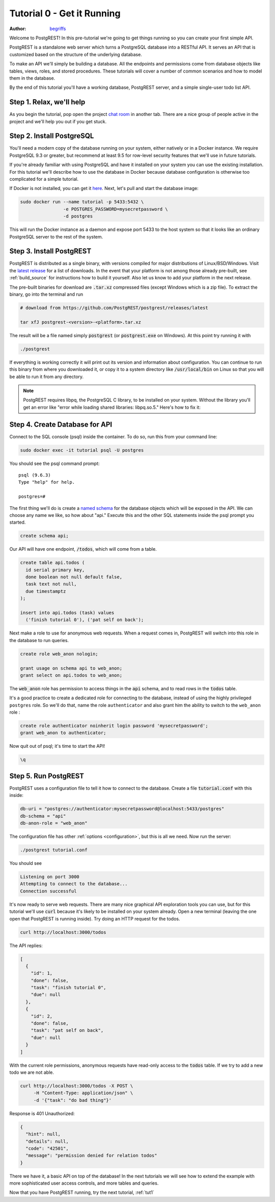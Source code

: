 .. _tut0:

Tutorial 0 - Get it Running
===========================

:author: `begriffs <https://github.com/begriffs>`_

Welcome to PostgREST! In this pre-tutorial we're going to get things running so you can create your first simple API.

PostgREST is a standalone web server which turns a PostgreSQL database into a RESTful API. It serves an API that is customized based on the structure of the underlying database.

.. image:: ../_static/tuts/tut0-request-flow.png

To make an API we'll simply be building a database. All the endpoints and permissions come from database objects like tables, views, roles, and stored procedures. These tutorials will cover a number of common scenarios and how to model them in the database.

By the end of this tutorial you'll have a working database, PostgREST server, and a simple single-user todo list API.

Step 1. Relax, we'll help
-------------------------

As you begin the tutorial, pop open the project `chat room <https://gitter.im/begriffs/postgrest>`_ in another tab.  There are a nice group of people active in the project and we'll help you out if you get stuck.

Step 2. Install PostgreSQL
--------------------------

You'll need a modern copy of the database running on your system, either natively or in a Docker instance. We require PostgreSQL 9.3 or greater, but recommend at least 9.5 for row-level security features that we'll use in future tutorials.

If you're already familiar with using PostgreSQL and have it installed on your system you can use the existing installation. For this tutorial we'll describe how to use the database in Docker because database configuration is otherwise too complicated for a simple tutorial.

If Docker is not installed, you can get it `here <https://www.docker.com/community-edition#download>`_. Next, let's pull and start the database image:

.. code-block:: bash

  sudo docker run --name tutorial -p 5433:5432 \
                  -e POSTGRES_PASSWORD=mysecretpassword \
                  -d postgres

This will run the Docker instance as a daemon and expose port 5433 to the host system so that it looks like an ordinary PostgreSQL server to the rest of the system.

Step 3. Install PostgREST
-------------------------

PostgREST is distributed as a single binary, with versions compiled for major distributions of Linux/BSD/Windows. Visit the `latest release <https://github.com/PostgREST/postgrest/releases/latest>`_ for a list of downloads. In the event that your platform is not among those already pre-built, see :ref:`build_source` for instructions how to build it yourself. Also let us know to add your platform in the next release.

The pre-built binaries for download are :code:`.tar.xz` compressed files (except Windows which is a zip file). To extract the binary, go into the terminal and run

.. code-block:: bash

  # download from https://github.com/PostgREST/postgrest/releases/latest

  tar xfJ postgrest-<version>-<platform>.tar.xz

The result will be a file named simply :code:`postgrest` (or :code:`postgrest.exe` on Windows). At this point try running it with

.. code-block:: bash

  ./postgrest

If everything is working correctly it will print out its version and information about configuration. You can continue to run this binary from where you downloaded it, or copy it to a system directory like :code:`/usr/local/bin` on Linux so that you will be able to run it from any directory.

.. note::

  PostgREST requires libpq, the PostgreSQL C library, to be installed on your system. Without the library you'll get an error like "error while loading shared libraries: libpq.so.5." Here's how to fix it:

  .. raw:: html

    <p>
    <details>
      <summary>Ubuntu or Debian</summary>
      <div class="highlight-bash"><div class="highlight">
        <pre>sudo apt-get install libpq-dev</pre>
      </div></div>
    </details>
    <details>
      <summary>Fedora, CentOS, or Red Hat</summary>
      <div class="highlight-bash"><div class="highlight">
        <pre>sudo yum install postgresql-libs</pre>
      </div></div>
    </details>
    <details>
      <summary>OS X</summary>
      <div class="highlight-bash"><div class="highlight">
        <pre>brew install postgresql</pre>
      </div></div>
    </details>
    <details>
      <summary>Windows</summary>
        <p>All of the DLL files that are required to run PostgREST are available in the windows installation of PostgreSQL server.
        Once installed they are found in the BIN folder, e.g: C:\Program Files\PostgreSQL\10\bin. Add this directory to your PATH
        variable. Run the following from an administrative command prompt (adjusting the actual BIN path as necessary of course)
          <pre>setx /m PATH "%PATH%;C:\Program Files\PostgreSQL\10\bin"</pre>
        </p>
    </details>
    </p>

Step 4. Create Database for API
-------------------------------

Connect to the SQL console (psql) inside the container. To do so, run this from your command line:

.. code-block:: bash

  sudo docker exec -it tutorial psql -U postgres

You should see the psql command prompt:

::

  psql (9.6.3)
  Type "help" for help.

  postgres=#

The first thing we'll do is create a `named schema <https://www.postgresql.org/docs/current/static/ddl-schemas.html>`_ for the database objects which will be exposed in the API. We can choose any name we like, so how about "api." Execute this and the other SQL statements inside the psql prompt you started.

.. code-block:: postgres

  create schema api;

Our API will have one endpoint, :code:`/todos`, which will come from a table.

.. code-block:: postgres

  create table api.todos (
    id serial primary key,
    done boolean not null default false,
    task text not null,
    due timestamptz
  );

  insert into api.todos (task) values
    ('finish tutorial 0'), ('pat self on back');

Next make a role to use for anonymous web requests. When a request comes in, PostgREST will switch into this role in the database to run queries.

.. code-block:: postgres

  create role web_anon nologin;

  grant usage on schema api to web_anon;
  grant select on api.todos to web_anon;

The :code:`web_anon` role has permission to access things in the :code:`api` schema, and to read rows in the :code:`todos` table.

It's a good practice to create a dedicated role for connecting to the database, instead of using the highly privileged ``postgres`` role. So we'll do that, name the role ``authenticator`` and also grant him the ability to switch to the ``web_anon`` role :

.. code-block:: postgres

  create role authenticator noinherit login password 'mysecretpassword';
  grant web_anon to authenticator;


Now quit out of psql; it's time to start the API!

.. code-block:: psql

  \q

Step 5. Run PostgREST
---------------------

PostgREST uses a configuration file to tell it how to connect to the database. Create a file :code:`tutorial.conf` with this inside:

.. code-block:: ini

  db-uri = "postgres://authenticator:mysecretpassword@localhost:5433/postgres"
  db-schema = "api"
  db-anon-role = "web_anon"

The configuration file has other :ref:`options <configuration>`, but this is all we need. Now run the server:

.. code-block:: bash

  ./postgrest tutorial.conf

You should see

.. code-block:: text

  Listening on port 3000
  Attempting to connect to the database...
  Connection successful

It's now ready to serve web requests. There are many nice graphical API exploration tools you can use, but for this tutorial we'll use :code:`curl` because it's likely to be installed on your system already. Open a new terminal (leaving the one open that PostgREST is running inside). Try doing an HTTP request for the todos.

.. code-block:: bash

  curl http://localhost:3000/todos

The API replies:

.. code-block:: json

  [
    {
      "id": 1,
      "done": false,
      "task": "finish tutorial 0",
      "due": null
    },
    {
      "id": 2,
      "done": false,
      "task": "pat self on back",
      "due": null
    }
  ]

With the current role permissions, anonymous requests have read-only access to the :code:`todos` table. If we try to add a new todo we are not able.

.. code-block:: bash

  curl http://localhost:3000/todos -X POST \
       -H "Content-Type: application/json" \
       -d '{"task": "do bad thing"}'

Response is 401 Unauthorized:

.. code-block:: json

  {
    "hint": null,
    "details": null,
    "code": "42501",
    "message": "permission denied for relation todos"
  }

There we have it, a basic API on top of the database! In the next tutorials we will see how to extend the example with more sophisticated user access controls, and more tables and queries.

Now that you have PostgREST running, try the next tutorial, :ref:`tut1`
